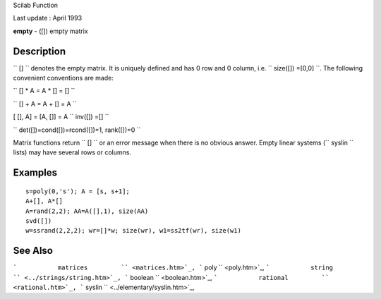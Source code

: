 Scilab Function

Last update : April 1993

**empty** - ([]) empty matrix

Description
~~~~~~~~~~~

``          []        `` denotes the empty matrix. It is uniquely
defined and has 0 row and 0 column, i.e.
``          size([]) =[0,0]        ``. The following convenient
conventions are made:

``          [] * A = A * [] = []        ``

``          [] + A = A + [] = A       ``

[ [], A] = [A, []] = A ``          inv([]) =[]        ``

``          det([])=cond([])=rcond([])=1, rank([])=0       ``

Matrix functions return ``         []       `` or an error message when
there is no obvious answer. Empty linear systems
(``          syslin       `` lists) may have several rows or columns.

Examples
~~~~~~~~

::


    s=poly(0,'s'); A = [s, s+1]; 
    A+[], A*[]
    A=rand(2,2); AA=A([],1), size(AA)
    svd([])
    w=ssrand(2,2,2); wr=[]*w; size(wr), w1=ss2tf(wr), size(w1)
     
      

See Also
~~~~~~~~

```           matrices         `` <matrices.htm>`_,
```           poly         `` <poly.htm>`_,
```           string         `` <../strings/string.htm>`_,
```           boolean         `` <boolean.htm>`_,
```           rational         `` <rational.htm>`_,
```           syslin         `` <../elementary/syslin.htm>`_,
